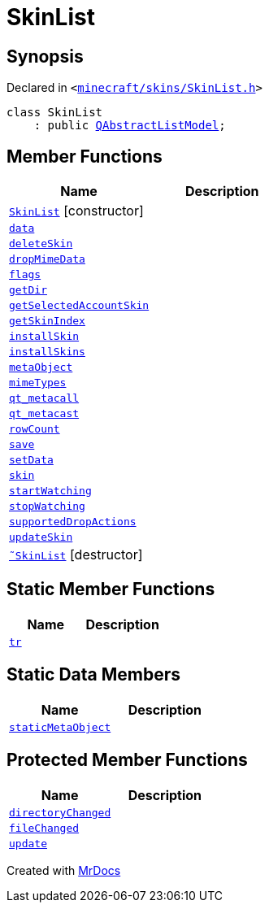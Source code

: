 [#SkinList]
= SkinList
:relfileprefix: 
:mrdocs:


== Synopsis

Declared in `&lt;https://github.com/PrismLauncher/PrismLauncher/blob/develop/launcher/minecraft/skins/SkinList.h#L29[minecraft&sol;skins&sol;SkinList&period;h]&gt;`

[source,cpp,subs="verbatim,replacements,macros,-callouts"]
----
class SkinList
    : public xref:QAbstractListModel.adoc[QAbstractListModel];
----

== Member Functions
[cols=2]
|===
| Name | Description 

| xref:SkinList/2constructor.adoc[`SkinList`]         [.small]#[constructor]#
| 

| xref:SkinList/data.adoc[`data`] 
| 

| xref:SkinList/deleteSkin.adoc[`deleteSkin`] 
| 

| xref:SkinList/dropMimeData.adoc[`dropMimeData`] 
| 

| xref:SkinList/flags.adoc[`flags`] 
| 

| xref:SkinList/getDir.adoc[`getDir`] 
| 

| xref:SkinList/getSelectedAccountSkin.adoc[`getSelectedAccountSkin`] 
| 

| xref:SkinList/getSkinIndex.adoc[`getSkinIndex`] 
| 

| xref:SkinList/installSkin.adoc[`installSkin`] 
| 

| xref:SkinList/installSkins.adoc[`installSkins`] 
| 

| xref:SkinList/metaObject.adoc[`metaObject`] 
| 

| xref:SkinList/mimeTypes.adoc[`mimeTypes`] 
| 

| xref:SkinList/qt_metacall.adoc[`qt&lowbar;metacall`] 
| 

| xref:SkinList/qt_metacast.adoc[`qt&lowbar;metacast`] 
| 

| xref:SkinList/rowCount.adoc[`rowCount`] 
| 

| xref:SkinList/save.adoc[`save`] 
| 

| xref:SkinList/setData.adoc[`setData`] 
| 

| xref:SkinList/skin.adoc[`skin`] 
| 
| xref:SkinList/startWatching.adoc[`startWatching`] 
| 

| xref:SkinList/stopWatching.adoc[`stopWatching`] 
| 

| xref:SkinList/supportedDropActions.adoc[`supportedDropActions`] 
| 

| xref:SkinList/updateSkin.adoc[`updateSkin`] 
| 

| xref:SkinList/2destructor.adoc[`&tilde;SkinList`] [.small]#[destructor]#
| 

|===
== Static Member Functions
[cols=2]
|===
| Name | Description 

| xref:SkinList/tr.adoc[`tr`] 
| 

|===
== Static Data Members
[cols=2]
|===
| Name | Description 

| xref:SkinList/staticMetaObject.adoc[`staticMetaObject`] 
| 

|===

== Protected Member Functions
[cols=2]
|===
| Name | Description 

| xref:SkinList/directoryChanged.adoc[`directoryChanged`] 
| 

| xref:SkinList/fileChanged.adoc[`fileChanged`] 
| 

| xref:SkinList/update.adoc[`update`] 
| 

|===




[.small]#Created with https://www.mrdocs.com[MrDocs]#
